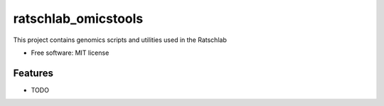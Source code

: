 ====================
ratschlab_omicstools
====================

..
   
   .. image:: https://img.shields.io/pypi/v/ratschlab_omicstools.svg
           :target: https://pypi.python.org/pypi/ratschlab_omicstools

   .. image:: https://img.shields.io/travis/ratschlab/ratschlab_omicstools.svg
           :target: https://travis-ci.org/ratschlab/ratschlab_omicstools

   .. image:: https://readthedocs.org/projects/ratschlab-omicstools/badge/?version=latest
           :target: https://ratschlab-omicstools.readthedocs.io/en/latest/?badge=latest
           :alt: Documentation Status




This project contains genomics scripts and utilities used in the Ratschlab


* Free software: MIT license
..
   * Documentation: https://ratschlab-omicstools.readthedocs.io.


Features
--------

* TODO


